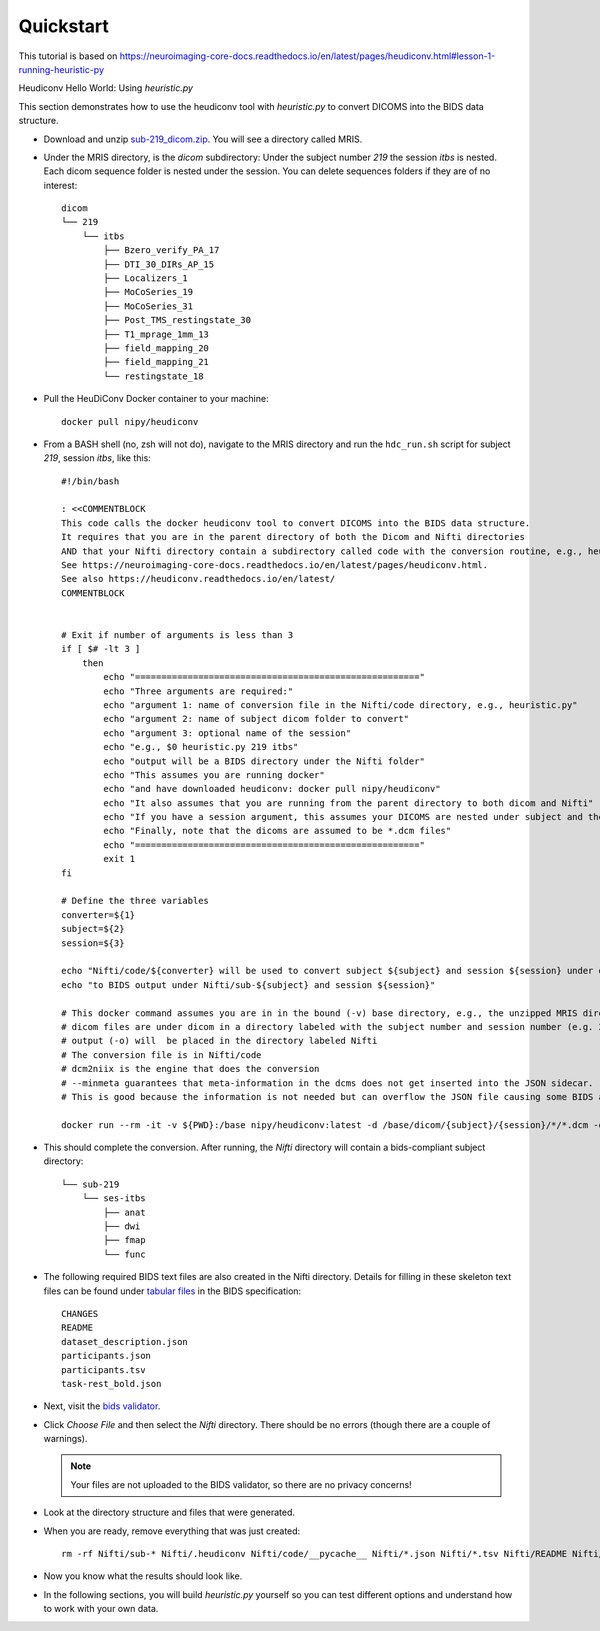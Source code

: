 Quickstart
==========

This tutorial is based on https://neuroimaging-core-docs.readthedocs.io/en/latest/pages/heudiconv.html#lesson-1-running-heuristic-py

Heudiconv Hello World: Using `heuristic.py`

.. TODO convert to a datalad dataset 
.. TODO ``datalad install https://osf.io/mqgzh/``
.. TODO delete any sequences of no interest prior to push, lets make the
   example ds only contain what is needed for these tutorials
.. TODO create a docker/podman section explaining how to use containers
   in lieu of `heudiconv`, change the tutorials to `heudiconv`, not
   container.
.. TODO convert bash script to docs

This section demonstrates how to use the heudiconv tool with `heuristic.py` to convert DICOMS into the BIDS data structure.

* Download and unzip `sub-219_dicom.zip <https://osf.io/mqgzh/>`_. You will see a directory called MRIS.
* Under the MRIS directory, is the *dicom* subdirectory: Under the subject number *219* the session *itbs* is nested.  Each dicom sequence folder is nested under the session.  You can delete sequences folders if they are of no interest::

    dicom
    └── 219
        └── itbs
            ├── Bzero_verify_PA_17
            ├── DTI_30_DIRs_AP_15
            ├── Localizers_1
            ├── MoCoSeries_19
            ├── MoCoSeries_31
            ├── Post_TMS_restingstate_30
            ├── T1_mprage_1mm_13
            ├── field_mapping_20
            ├── field_mapping_21
            └── restingstate_18


* Pull the HeuDiConv Docker container to your machine::

    docker pull nipy/heudiconv

* From a BASH shell (no, zsh will not do), navigate to the MRIS directory and run the ``hdc_run.sh`` script for subject *219*, session *itbs*, like this::

    #!/bin/bash
    
    : <<COMMENTBLOCK
    This code calls the docker heudiconv tool to convert DICOMS into the BIDS data structure.
    It requires that you are in the parent directory of both the Dicom and Nifti directories 
    AND that your Nifti directory contain a subdirectory called code with the conversion routine, e.g., heuristic.py in it. 
    See https://neuroimaging-core-docs.readthedocs.io/en/latest/pages/heudiconv.html.
    See also https://heudiconv.readthedocs.io/en/latest/
    COMMENTBLOCK
    
    
    # Exit if number of arguments is less than 3
    if [ $# -lt 3 ]
        then
            echo "======================================================"
            echo "Three arguments are required:"
            echo "argument 1: name of conversion file in the Nifti/code directory, e.g., heuristic.py"
            echo "argument 2: name of subject dicom folder to convert"
            echo "argument 3: optional name of the session"
            echo "e.g., $0 heuristic.py 219 itbs"
            echo "output will be a BIDS directory under the Nifti folder"
            echo "This assumes you are running docker"
            echo "and have downloaded heudiconv: docker pull nipy/heudiconv"
            echo "It also assumes that you are running from the parent directory to both dicom and Nifti"
            echo "If you have a session argument, this assumes your DICOMS are nested under subject and then session"
            echo "Finally, note that the dicoms are assumed to be *.dcm files"
            echo "======================================================"
            exit 1
    fi
    
    # Define the three variables
    converter=${1}
    subject=${2}
    session=${3}
    
    echo "Nifti/code/${converter} will be used to convert subject ${subject} and session ${session} under dicom"
    echo "to BIDS output under Nifti/sub-${subject} and session ${session}"
    
    # This docker command assumes you are in in the bound (-v) base directory, e.g., the unzipped MRIS directory (PWD).
    # dicom files are under dicom in a directory labeled with the subject number and session number (e.g. 219/itbs)
    # output (-o) will  be placed in the directory labeled Nifti
    # The conversion file is in Nifti/code 
    # dcm2niix is the engine that does the conversion
    # --minmeta guarantees that meta-information in the dcms does not get inserted into the JSON sidecar.
    # This is good because the information is not needed but can overflow the JSON file causing some BIDS apps to crash.
    
    docker run --rm -it -v ${PWD}:/base nipy/heudiconv:latest -d /base/dicom/{subject}/{session}/*/*.dcm -o /base/Nifti/ -f /base/Nifti/code/${converter} -s ${subject} -ss ${session} -c dcm2niix -b --minmeta --overwrite


.. TODO rm this command (note the args tho)
  ./hdc_run.sh heuristic1.py 219 itbs

* This should complete the conversion. After running, the *Nifti* directory will contain a bids-compliant subject directory::


    └── sub-219
        └── ses-itbs
            ├── anat
            ├── dwi
            ├── fmap
            └── func

* The following required BIDS text files are also created in the Nifti directory. Details for filling in these skeleton text files can be found under `tabular files <https://bids-specification.readthedocs.io/en/stable/02-common-principles.html#tabular-files>`_ in the BIDS specification::

    CHANGES
    README
    dataset_description.json
    participants.json
    participants.tsv
    task-rest_bold.json

* Next, visit the `bids validator <https://bids-standard.github.io/bids-validator/>`_.
* Click `Choose File` and then select the *Nifti* directory.  There should be no errors (though there are a couple of warnings).

  .. Note:: Your files are not uploaded to the BIDS validator, so there are no privacy concerns!
* Look at the directory structure and files that were generated.
* When you are ready, remove everything that was just created::

    rm -rf Nifti/sub-* Nifti/.heudiconv Nifti/code/__pycache__ Nifti/*.json Nifti/*.tsv Nifti/README Nifti/CHANGE

* Now you know what the results should look like.
* In the following sections, you will build *heuristic.py* yourself so you can test different options and understand how to work with your own data.



